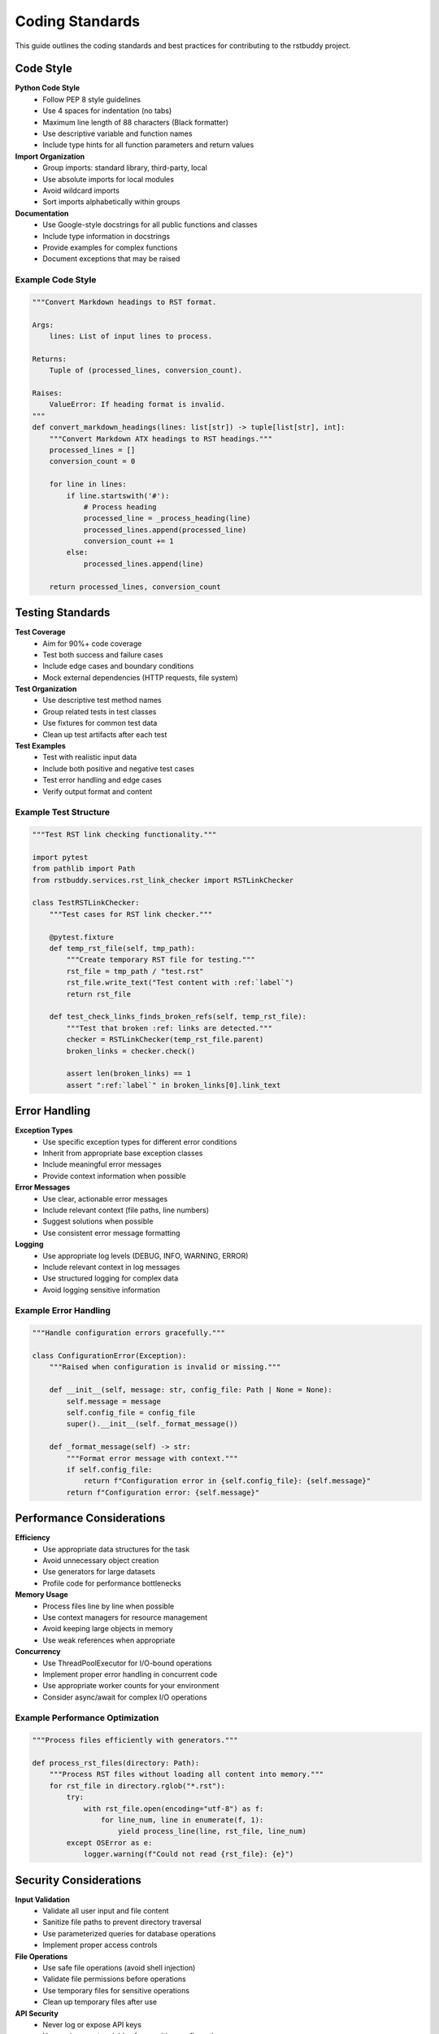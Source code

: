 Coding Standards
================

This guide outlines the coding standards and best practices for contributing to the rstbuddy project.

Code Style
----------

**Python Code Style**
    - Follow PEP 8 style guidelines
    - Use 4 spaces for indentation (no tabs)
    - Maximum line length of 88 characters (Black formatter)
    - Use descriptive variable and function names
    - Include type hints for all function parameters and return values

**Import Organization**
    - Group imports: standard library, third-party, local
    - Use absolute imports for local modules
    - Avoid wildcard imports
    - Sort imports alphabetically within groups

**Documentation**
    - Use Google-style docstrings for all public functions and classes
    - Include type information in docstrings
    - Provide examples for complex functions
    - Document exceptions that may be raised

Example Code Style
^^^^^^^^^^^^^^^^^^

.. code-block:: python

    """Convert Markdown headings to RST format.

    Args:
        lines: List of input lines to process.

    Returns:
        Tuple of (processed_lines, conversion_count).

    Raises:
        ValueError: If heading format is invalid.
    """
    def convert_markdown_headings(lines: list[str]) -> tuple[list[str], int]:
        """Convert Markdown ATX headings to RST headings."""
        processed_lines = []
        conversion_count = 0

        for line in lines:
            if line.startswith('#'):
                # Process heading
                processed_line = _process_heading(line)
                processed_lines.append(processed_line)
                conversion_count += 1
            else:
                processed_lines.append(line)

        return processed_lines, conversion_count

Testing Standards
-----------------

**Test Coverage**
    - Aim for 90%+ code coverage
    - Test both success and failure cases
    - Include edge cases and boundary conditions
    - Mock external dependencies (HTTP requests, file system)

**Test Organization**
    - Use descriptive test method names
    - Group related tests in test classes
    - Use fixtures for common test data
    - Clean up test artifacts after each test

**Test Examples**
    - Test with realistic input data
    - Include both positive and negative test cases
    - Test error handling and edge cases
    - Verify output format and content

Example Test Structure
^^^^^^^^^^^^^^^^^^^^^^

.. code-block:: python

    """Test RST link checking functionality."""

    import pytest
    from pathlib import Path
    from rstbuddy.services.rst_link_checker import RSTLinkChecker

    class TestRSTLinkChecker:
        """Test cases for RST link checker."""

        @pytest.fixture
        def temp_rst_file(self, tmp_path):
            """Create temporary RST file for testing."""
            rst_file = tmp_path / "test.rst"
            rst_file.write_text("Test content with :ref:`label`")
            return rst_file

        def test_check_links_finds_broken_refs(self, temp_rst_file):
            """Test that broken :ref: links are detected."""
            checker = RSTLinkChecker(temp_rst_file.parent)
            broken_links = checker.check()

            assert len(broken_links) == 1
            assert ":ref:`label`" in broken_links[0].link_text

Error Handling
--------------

**Exception Types**
    - Use specific exception types for different error conditions
    - Inherit from appropriate base exception classes
    - Include meaningful error messages
    - Provide context information when possible

**Error Messages**
    - Use clear, actionable error messages
    - Include relevant context (file paths, line numbers)
    - Suggest solutions when possible
    - Use consistent error message formatting

**Logging**
    - Use appropriate log levels (DEBUG, INFO, WARNING, ERROR)
    - Include relevant context in log messages
    - Use structured logging for complex data
    - Avoid logging sensitive information

Example Error Handling
^^^^^^^^^^^^^^^^^^^^^^

.. code-block:: python

    """Handle configuration errors gracefully."""

    class ConfigurationError(Exception):
        """Raised when configuration is invalid or missing."""

        def __init__(self, message: str, config_file: Path | None = None):
            self.message = message
            self.config_file = config_file
            super().__init__(self._format_message())

        def _format_message(self) -> str:
            """Format error message with context."""
            if self.config_file:
                return f"Configuration error in {self.config_file}: {self.message}"
            return f"Configuration error: {self.message}"

Performance Considerations
--------------------------

**Efficiency**
    - Use appropriate data structures for the task
    - Avoid unnecessary object creation
    - Use generators for large datasets
    - Profile code for performance bottlenecks

**Memory Usage**
    - Process files line by line when possible
    - Use context managers for resource management
    - Avoid keeping large objects in memory
    - Use weak references when appropriate

**Concurrency**
    - Use ThreadPoolExecutor for I/O-bound operations
    - Implement proper error handling in concurrent code
    - Use appropriate worker counts for your environment
    - Consider async/await for complex I/O operations

Example Performance Optimization
^^^^^^^^^^^^^^^^^^^^^^^^^^^^^^^^

.. code-block:: python

    """Process files efficiently with generators."""

    def process_rst_files(directory: Path):
        """Process RST files without loading all content into memory."""
        for rst_file in directory.rglob("*.rst"):
            try:
                with rst_file.open(encoding="utf-8") as f:
                    for line_num, line in enumerate(f, 1):
                        yield process_line(line, rst_file, line_num)
            except OSError as e:
                logger.warning(f"Could not read {rst_file}: {e}")

Security Considerations
-----------------------

**Input Validation**
    - Validate all user input and file content
    - Sanitize file paths to prevent directory traversal
    - Use parameterized queries for database operations
    - Implement proper access controls

**File Operations**
    - Use safe file operations (avoid shell injection)
    - Validate file permissions before operations
    - Use temporary files for sensitive operations
    - Clean up temporary files after use

**API Security**
    - Never log or expose API keys
    - Use environment variables for sensitive configuration
    - Implement rate limiting for external API calls
    - Validate and sanitize all external data

Example Security Implementation
^^^^^^^^^^^^^^^^^^^^^^^^^^^^^^^

.. code-block:: python

    """Safely handle file operations."""

    import tempfile
    import shutil
    from pathlib import Path

    def safe_file_operation(file_path: Path, operation_func):
        """Perform file operation with proper security checks."""
        # Validate file path
        if not file_path.is_file():
            raise ValueError(f"Invalid file path: {file_path}")

        # Use temporary file for operations
        with tempfile.NamedTemporaryFile(mode='w', delete=False) as temp_file:
            try:
                result = operation_func(file_path, temp_file.name)
                # Only replace original if operation succeeds
                shutil.move(temp_file.name, file_path)
                return result
            finally:
                # Clean up temp file
                if Path(temp_file.name).exists():
                    Path(temp_file.name).unlink()

Documentation Standards
-----------------------

**Code Documentation**
    - Document all public APIs
    - Include usage examples
    - Document exceptions and error conditions
    - Keep documentation up to date with code changes

**User Documentation**
    - Write clear, concise user guides
    - Include practical examples
    - Document common use cases
    - Provide troubleshooting information

**API Documentation**
    - Use consistent formatting for all API docs
    - Include parameter descriptions and types
    - Document return values and exceptions
    - Provide code examples for complex operations

Example API Documentation
^^^^^^^^^^^^^^^^^^^^^^^^^^^^^

.. code-block:: python

    """RST link checker service.

    This service provides comprehensive link validation for RST files,
    including external HTTP(S) links, Sphinx roles, and directive paths.

    Example:
        >>> checker = RSTLinkChecker(Path("docs"))
        >>> broken_links = checker.check()
        >>> for link in broken_links:
        ...     print(f"Broken link in {link.file_path}:{link.line_number}")
    """

    class RSTLinkChecker:
        """Scan RST files for broken links and validate them.

        Args:
            root: Directory to recursively scan for RST files.

        Attributes:
            root: Root directory for scanning.
            settings: Configuration settings.
        """

Commit Standards
----------------

**Commit Messages**
    - Use clear, descriptive commit messages
    - Start with a verb (Add, Fix, Update, Refactor)
    - Include brief description of changes
    - Reference issue numbers when applicable

**Commit Structure**
    - Make atomic commits (one logical change per commit)
    - Test changes before committing
    - Include tests for new functionality
    - Update documentation for API changes

**Branch Naming**
    - Use descriptive branch names
    - Include issue numbers in branch names
    - Use consistent naming conventions
    - Keep branches focused and short-lived

Example Commit Messages
^^^^^^^^^^^^^^^^^^^^^^^

.. code-block:: text

    Add support for custom user agents in link checking

    - Add --user-agent command line option
    - Update RSTLinkChecker to use custom user agent
    - Add tests for user agent functionality
    - Update documentation with examples

    Fixes #123

Review Process
--------------

**Code Review Checklist**
    - Code follows style guidelines
    - Tests are included and pass
    - Documentation is updated
    - Error handling is appropriate
    - Performance considerations are addressed
    - Security implications are considered

**Review Comments**
    - Be constructive and specific
    - Suggest improvements when possible
    - Ask questions to understand intent
    - Focus on code quality and maintainability

**Review Process**
    - All code changes require review
    - Address all review comments
    - Request re-review for significant changes
    - Use pull request templates for consistency

Getting Help
------------

If you have questions about coding standards:

1. **Check Existing Code**: Look at similar functions in the codebase
2. **Review Style Guide**: Follow PEP 8 and project-specific guidelines
3. **Ask Questions**: Use GitHub discussions or issues
4. **Request Review**: Get feedback on your code early

**Resources**:
    - `PepsPythonOrgPep-0008`_
    - `GoogleGithubIoPyguide`_
    - `BlackReadthedocsIo`_
    - `MypyReadthedocsIo`_